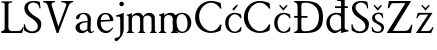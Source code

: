 SplineFontDB: 3.2
FontName: LanaSmej
FullName: LanaSmej
FamilyName: LanaSmej
Weight: Book
Copyright: Copyright (c) 2024, Lana
Version: 001.000
ItalicAngle: 0
UnderlinePosition: -100
UnderlineWidth: 50
Ascent: 800
Descent: 200
InvalidEm: 0
sfntRevision: 0x00010000
LayerCount: 2
Layer: 0 1 "Back" 1
Layer: 1 1 "Fore" 0
XUID: [1021 135 -338468157 3057]
StyleMap: 0x0000
FSType: 0
OS2Version: 4
OS2_WeightWidthSlopeOnly: 0
OS2_UseTypoMetrics: 1
CreationTime: 1710427993
ModificationTime: 1717703003
PfmFamily: 17
TTFWeight: 400
TTFWidth: 5
LineGap: 90
VLineGap: 0
Panose: 2 0 5 3 0 0 0 0 0 0
OS2TypoAscent: 800
OS2TypoAOffset: 0
OS2TypoDescent: -200
OS2TypoDOffset: 0
OS2TypoLinegap: 90
OS2WinAscent: 1046
OS2WinAOffset: 0
OS2WinDescent: 217
OS2WinDOffset: 0
HheadAscent: 1046
HheadAOffset: 0
HheadDescent: -217
HheadDOffset: 0
OS2SubXSize: 650
OS2SubYSize: 700
OS2SubXOff: 0
OS2SubYOff: 140
OS2SupXSize: 650
OS2SupYSize: 700
OS2SupXOff: 0
OS2SupYOff: 480
OS2StrikeYSize: 49
OS2StrikeYPos: 258
OS2CapHeight: 794
OS2XHeight: 504
OS2Vendor: 'PfEd'
OS2CodePages: 00000001.00000000
OS2UnicodeRanges: 00000005.00000000.00000000.00000000
MarkAttachClasses: 1
DEI: 91125
ShortTable: cvt  2
  33
  633
EndShort
ShortTable: maxp 16
  1
  0
  23
  83
  2
  0
  0
  2
  0
  1
  1
  0
  64
  46
  0
  0
EndShort
LangName: 1033 "" "" "Regular" "FontForge 2.0 : LanaSmej : 11-4-2024" "" "Version 001.000"
GaspTable: 1 65535 2 0
Encoding: UnicodeBmp
UnicodeInterp: none
NameList: AGL For New Fonts
DisplaySize: -48
AntiAlias: 1
FitToEm: 0
WinInfo: 38 38 13
BeginChars: 65539 23

StartChar: .notdef
Encoding: 65536 -1 0
Width: 364
GlyphClass: 1
Flags: W
TtInstrs:
PUSHB_2
 1
 0
MDAP[rnd]
ALIGNRP
PUSHB_3
 7
 4
 0
MIRP[min,rnd,black]
SHP[rp2]
PUSHB_2
 6
 5
MDRP[rp0,min,rnd,grey]
ALIGNRP
PUSHB_3
 3
 2
 0
MIRP[min,rnd,black]
SHP[rp2]
SVTCA[y-axis]
PUSHB_2
 3
 0
MDAP[rnd]
ALIGNRP
PUSHB_3
 5
 4
 0
MIRP[min,rnd,black]
SHP[rp2]
PUSHB_3
 7
 6
 1
MIRP[rp0,min,rnd,grey]
ALIGNRP
PUSHB_3
 1
 2
 0
MIRP[min,rnd,black]
SHP[rp2]
EndTTInstrs
LayerCount: 2
Fore
SplineSet
33 0 m 1,0,-1
 33 666 l 1,1,-1
 298 666 l 1,2,-1
 298 0 l 1,3,-1
 33 0 l 1,0,-1
66 33 m 1,4,-1
 265 33 l 1,5,-1
 265 633 l 1,6,-1
 66 633 l 1,7,-1
 66 33 l 1,4,-1
EndSplineSet
EndChar

StartChar: .null
Encoding: 65537 -1 1
Width: 0
GlyphClass: 1
Flags: W
LayerCount: 2
EndChar

StartChar: nonmarkingreturn
Encoding: 65538 -1 2
Width: 333
GlyphClass: 1
Flags: W
LayerCount: 2
EndChar

StartChar: space
Encoding: 32 32 3
Width: 352
GlyphClass: 1
Flags: W
LayerCount: 2
EndChar

StartChar: L
Encoding: 76 76 4
Width: 622
GlyphClass: 1
Flags: W
LayerCount: 2
Fore
SplineSet
34 49 m 1,0,1
 58 49 58 49 74.5 55.5 c 128,-1,2
 91 62 91 62 99 69.5 c 128,-1,3
 107 77 107 77 111 93.5 c 128,-1,4
 115 110 115 110 115.5 119 c 128,-1,5
 116 128 116 128 116 149 c 0,6,7
 117 717 117 717 117 717 c 2,8,9
 117 727 117 727 113 734.5 c 128,-1,10
 109 742 109 742 100 746.5 c 128,-1,11
 91 751 91 751 85 754 c 128,-1,12
 79 757 79 757 65 759 c 128,-1,13
 51 761 51 761 48 761.5 c 128,-1,14
 45 762 45 762 32 763 c 1,15,-1
 32 790 l 1,16,-1
 305 790 l 1,17,-1
 305 762 l 1,18,19
 245 757 245 757 228 747 c 128,-1,20
 211 737 211 737 211 713 c 0,21,22
 210 149 210 149 210 149 c 2,23,24
 210 148 210 148 210 146 c 0,25,26
 210 130 210 130 212 119 c 128,-1,27
 214 108 214 108 223 89 c 128,-1,28
 232 70 232 70 256.5 59.5 c 128,-1,29
 281 49 281 49 320 49 c 2,30,-1
 453 49 l 2,31,32
 482 49 482 49 504.5 59.5 c 128,-1,33
 527 70 527 70 540.5 89.5 c 128,-1,34
 554 109 554 109 559.5 120.5 c 128,-1,35
 565 132 565 132 571 150 c 1,36,-1
 594 143 l 1,37,38
 580 70 580 70 549 0 c 1,39,-1
 34 0 l 1,40,-1
 34 49 l 1,0,1
EndSplineSet
EndChar

StartChar: S
Encoding: 83 83 5
Width: 435
GlyphClass: 1
Flags: W
LayerCount: 2
Fore
SplineSet
369 780 m 1,0,1
 307 796 307 796 252 800 c 128,-1,2
 197 804 197 804 156 796.5 c 128,-1,3
 115 789 115 789 82 773.5 c 128,-1,4
 49 758 49 758 28 735 c 128,-1,5
 7 712 7 712 -4.5 684 c 128,-1,6
 -16 656 -16 656 -17 625.5 c 128,-1,7
 -18 595 -18 595 -8.5 562.5 c 128,-1,8
 1 530 1 530 20 499 c 128,-1,9
 39 468 39 468 69 439 c 128,-1,10
 99 410 99 410 137 387 c 0,11,12
 307 284 307 284 319 178 c 0,13,14
 327 108 327 108 266 67 c 0,15,16
 205 27 205 27 132 47 c 0,17,18
 44 71 44 71 8 170 c 0,19,20
 -1 195 -1 195 -6 224 c 1,21,-1
 -31 212 l 1,22,-1
 -24 73 l 1,23,24
 -3 49 -3 49 35 30 c 128,-1,25
 73 11 73 11 119.5 1 c 128,-1,26
 166 -9 166 -9 215 -3 c 128,-1,27
 264 3 264 3 305 23 c 128,-1,28
 346 43 346 43 374.5 90.5 c 128,-1,29
 403 138 403 138 407 206 c 0,30,31
 409 248 409 248 399 280 c 128,-1,32
 389 312 389 312 365.5 336 c 128,-1,33
 342 360 342 360 320 375.5 c 128,-1,34
 298 391 298 391 261.5 413.5 c 128,-1,35
 225 436 225 436 205 451 c 0,36,37
 64 558 64 558 74 654 c 0,38,39
 80 716 80 716 144 746 c 0,40,41
 209 777 209 777 274 748 c 0,42,43
 350 713 350 713 363 613 c 1,44,-1
 389 620 l 1,45,-1
 369 780 l 1,0,1
EndSplineSet
EndChar

StartChar: V
Encoding: 86 86 6
Width: 800
GlyphClass: 1
Flags: W
LayerCount: 2
Fore
SplineSet
668 688 m 2,0,-1
 407 0 l 1,1,-1
 367 0 l 1,2,-1
 143 688 l 2,3,4
 121 755 121 755 44 769 c 0,5,6
 29 771 29 771 29 771 c 1,7,-1
 29 800 l 1,8,-1
 326 800 l 1,9,-1
 326 771 l 1,10,11
 324 771 324 771 322 771 c 128,-1,12
 320 771 320 771 312.5 770.5 c 128,-1,13
 305 770 305 770 298.5 768.5 c 128,-1,14
 292 767 292 767 282.5 764.5 c 128,-1,15
 273 762 273 762 267 758 c 128,-1,16
 261 754 261 754 253.5 748 c 128,-1,17
 246 742 246 742 243.5 733.5 c 128,-1,18
 241 725 241 725 239.5 714 c 128,-1,19
 238 703 238 703 243 688 c 2,20,-1
 409 162 l 1,21,-1
 604 688 l 2,22,23
 612 710 612 710 602.5 726.5 c 128,-1,24
 593 743 593 743 573.5 751 c 128,-1,25
 554 759 554 759 533 764 c 128,-1,26
 512 769 512 769 497 770 c 2,27,-1
 482 771 l 1,28,-1
 482 800 l 1,29,-1
 779 800 l 1,30,-1
 779 771 l 1,31,32
 750 771 750 771 716 748 c 128,-1,33
 682 725 682 725 668 688 c 2,0,-1
EndSplineSet
EndChar

StartChar: a
Encoding: 97 97 7
Width: 521
GlyphClass: 1
Flags: W
LayerCount: 2
Fore
SplineSet
331.815429688 94 m 1,0,1
 230.815429688 27 230.815429688 27 174.815429688 77 c 0,2,3
 137.815429688 111 137.815429688 111 142.815429688 167 c 0,4,5
 144.815429688 200 144.815429688 200 162.815429688 219 c 0,6,7
 204.815429688 262 204.815429688 262 333.815429688 269 c 0,8,9
 336.815429688 269 336.815429688 269 336.815429688 270 c 1,10,-1
 331.815429688 94 l 1,0,1
339.815429688 299 m 1,11,12
 128.815429688 297 128.815429688 297 60.8154296875 205 c 0,13,14
 17.8154296875 146 17.8154296875 146 50.8154296875 80 c 0,15,16
 80.8154296875 20 80.8154296875 20 147.815429688 2 c 0,17,18
 243.815429688 -24 243.815429688 -24 336.815429688 61 c 1,19,-1
 350.815429688 37 l 1,20,21
 403.815429688 -32 403.815429688 -32 475.815429688 18 c 0,22,23
 489.815429688 28 489.815429688 28 504.815429688 43 c 1,24,25
 496.815429688 58 496.815429688 58 496.815429688 58 c 1,26,27
 412.815429688 -8 412.815429688 -8 414.815429688 104 c 2,28,-1
 420.815429688 319 l 1,29,30
 426.815429688 375 426.815429688 375 408.815429688 415.5 c 128,-1,31
 390.815429688 456 390.815429688 456 358.315429688 475.5 c 128,-1,32
 325.815429688 495 325.815429688 495 284.315429688 501.5 c 128,-1,33
 242.815429688 508 242.815429688 508 202.315429688 500.5 c 128,-1,34
 161.815429688 493 161.815429688 493 126.315429688 475 c 128,-1,35
 90.8154296875 457 90.8154296875 457 71.8154296875 433 c 0,36,37
 38.8154296875 390 38.8154296875 390 55.8154296875 361 c 0,38,39
 63.8154296875 346 63.8154296875 346 82.3154296875 344.5 c 128,-1,40
 100.815429688 343 100.815429688 343 118.815429688 358.5 c 128,-1,41
 136.815429688 374 136.815429688 374 140.815429688 402 c 0,42,43
 149.815429688 451 149.815429688 451 197.815429688 468 c 0,44,45
 249.815429688 485 249.815429688 485 292.815429688 449 c 0,46,47
 348.815429688 403 348.815429688 403 339.815429688 299 c 1,11,12
EndSplineSet
EndChar

StartChar: e
Encoding: 101 101 8
Width: 339
GlyphClass: 1
Flags: W
LayerCount: 2
Fore
SplineSet
141.814453125 322 m 1,0,-1
 371.814453125 333 l 1,1,2
 373.814453125 346 373.814453125 346 368.314453125 368 c 128,-1,3
 362.814453125 390 362.814453125 390 350.314453125 414.5 c 128,-1,4
 337.814453125 439 337.814453125 439 311.314453125 455.5 c 128,-1,5
 284.814453125 472 284.814453125 472 249.814453125 468 c 0,6,7
 219.814453125 465 219.814453125 465 197.314453125 447.5 c 128,-1,8
 174.814453125 430 174.814453125 430 163.814453125 405 c 128,-1,9
 152.814453125 380 152.814453125 380 147.814453125 359.5 c 128,-1,10
 142.814453125 339 142.814453125 339 141.814453125 322 c 1,0,-1
456.814453125 341 m 256,11,12
 458.814453125 315 458.814453125 315 453.314453125 306 c 128,-1,13
 447.814453125 297 447.814453125 297 422.814453125 296 c 2,14,-1
 141.814453125 281 l 1,15,16
 139.814453125 218 139.814453125 218 155.814453125 168 c 128,-1,17
 171.814453125 118 171.814453125 118 202.314453125 91 c 128,-1,18
 232.814453125 64 232.814453125 64 270.814453125 56.5 c 128,-1,19
 308.814453125 49 308.814453125 49 353.814453125 71 c 128,-1,20
 398.814453125 93 398.814453125 93 441.814453125 141 c 1,21,-1
 453.814453125 122 l 1,22,23
 375.814453125 1 375.814453125 1 280.814453125 -2 c 0,24,25
 205.814453125 -4 205.814453125 -4 146.814453125 40.5 c 128,-1,26
 87.814453125 85 87.814453125 85 63.314453125 163 c 128,-1,27
 38.814453125 241 38.814453125 241 59.814453125 328 c 0,28,29
 69.814453125 370 69.814453125 370 88.314453125 402.5 c 128,-1,30
 106.814453125 435 106.814453125 435 126.814453125 453 c 128,-1,31
 146.814453125 471 146.814453125 471 170.814453125 482.5 c 128,-1,32
 194.814453125 494 194.814453125 494 212.814453125 497.5 c 128,-1,33
 230.814453125 501 230.814453125 501 248.814453125 502 c 0,34,35
 299.814453125 505 299.814453125 505 340.814453125 489.5 c 128,-1,36
 381.814453125 474 381.814453125 474 405.314453125 448 c 128,-1,37
 428.814453125 422 428.814453125 422 441.814453125 394.5 c 128,-1,38
 454.814453125 367 454.814453125 367 456.814453125 341 c 256,11,12
EndSplineSet
EndChar

StartChar: j
Encoding: 106 106 9
Width: 395
GlyphClass: 1
Flags: W
LayerCount: 2
Fore
SplineSet
259.444335938 726.5 m 128,-1,1
 259.444335938 750 259.444335938 750 275.944335938 766.5 c 128,-1,2
 292.444335938 783 292.444335938 783 315.944335938 783 c 128,-1,3
 339.444335938 783 339.444335938 783 355.944335938 766.5 c 128,-1,4
 372.444335938 750 372.444335938 750 372.444335938 726.5 c 128,-1,5
 372.444335938 703 372.444335938 703 355.944335938 686.5 c 128,-1,6
 339.444335938 670 339.444335938 670 315.944335938 670 c 128,-1,7
 292.444335938 670 292.444335938 670 275.944335938 686.5 c 128,-1,0
 259.444335938 703 259.444335938 703 259.444335938 726.5 c 128,-1,1
177.444335938 442 m 1,8,9
 178.444335938 442 178.444335938 442 195.944335938 446.5 c 128,-1,10
 213.444335938 451 213.444335938 451 231.944335938 456 c 128,-1,11
 250.444335938 461 250.444335938 461 274.944335938 468.5 c 128,-1,12
 299.444335938 476 299.444335938 476 323.944335938 486 c 128,-1,13
 348.444335938 496 348.444335938 496 367.444335938 506 c 1,14,-1
 368.444335938 107 l 2,15,16
 368.444335938 -58 368.444335938 -58 217.444335938 -187 c 0,17,18
 215.444335938 -189 215.444335938 -189 213.444335938 -190 c 0,19,20
 183.444335938 -216 183.444335938 -216 157.444335938 -192 c 0,21,22
 134.444335938 -173 134.444335938 -173 142.444335938 -147 c 0,23,24
 147.444335938 -133 147.444335938 -133 162.444335938 -125 c 0,25,26
 172.444335938 -120 172.444335938 -120 191.944335938 -116 c 128,-1,27
 211.444335938 -112 211.444335938 -112 225.444335938 -107 c 128,-1,28
 239.444335938 -102 239.444335938 -102 253.944335938 -90 c 128,-1,29
 268.444335938 -78 268.444335938 -78 275.944335938 -50.5 c 128,-1,30
 283.444335938 -23 283.444335938 -23 282.444335938 18 c 2,31,-1
 280.444335938 371 l 2,32,33
 280.444335938 382 280.444335938 382 276.444335938 390 c 128,-1,34
 272.444335938 398 272.444335938 398 267.944335938 402 c 128,-1,35
 263.444335938 406 263.444335938 406 254.444335938 408 c 128,-1,36
 245.444335938 410 245.444335938 410 240.444335938 410 c 128,-1,37
 235.444335938 410 235.444335938 410 224.444335938 410 c 0,38,39
 214.444335938 410 214.444335938 410 199.944335938 409.5 c 128,-1,40
 185.444335938 409 185.444335938 409 177.444335938 409 c 1,41,-1
 177.444335938 442 l 1,8,9
EndSplineSet
EndChar

StartChar: m
Encoding: 109 109 10
Width: 808
GlyphClass: 1
Flags: W
LayerCount: 2
Fore
SplineSet
42.814453125 435 m 1,0,1
 88.814453125 440 88.814453125 440 88.814453125 402 c 0,2,3
 88.814453125 352 88.814453125 352 89.314453125 262.5 c 128,-1,4
 89.814453125 173 89.814453125 173 88.814453125 67 c 1,5,6
 82.814453125 27 82.814453125 27 42.814453125 24 c 1,7,-1
 42.814453125 1 l 1,8,9
 53.814453125 1 53.814453125 1 97.314453125 1 c 128,-1,10
 140.814453125 1 140.814453125 1 179.814453125 0.5 c 128,-1,11
 218.814453125 0 218.814453125 0 218.814453125 0 c 1,12,-1
 218.814453125 24 l 1,13,14
 216.814453125 24 216.814453125 24 213.814453125 24 c 128,-1,15
 210.814453125 24 210.814453125 24 202.814453125 26.5 c 128,-1,16
 194.814453125 29 194.814453125 29 188.814453125 33 c 128,-1,17
 182.814453125 37 182.814453125 37 177.814453125 47 c 128,-1,18
 172.814453125 57 172.814453125 57 172.814453125 71 c 2,19,-1
 171.814453125 348 l 2,20,21
 171.814453125 381 171.814453125 381 192.814453125 405.5 c 128,-1,22
 213.814453125 430 213.814453125 430 244.314453125 437 c 128,-1,23
 274.814453125 444 274.814453125 444 304.814453125 439.5 c 128,-1,24
 334.814453125 435 334.814453125 435 356.314453125 410.5 c 128,-1,25
 377.814453125 386 377.814453125 386 377.814453125 348 c 2,26,-1
 376.814453125 74 l 1,27,28
 371.814453125 30 371.814453125 30 334.814453125 24 c 1,29,-1
 334.814453125 0 l 1,30,-1
 504.814453125 0 l 1,31,-1
 504.814453125 24 l 2,32,33
 504.814453125 25 504.814453125 25 500.314453125 24 c 128,-1,34
 495.814453125 23 495.814453125 23 489.314453125 25.5 c 128,-1,35
 482.814453125 28 482.814453125 28 476.314453125 32 c 128,-1,36
 469.814453125 36 469.814453125 36 465.314453125 47 c 128,-1,37
 460.814453125 58 460.814453125 58 460.814453125 74 c 2,38,-1
 459.814453125 348 l 2,39,40
 459.814453125 381 459.814453125 381 480.814453125 404 c 128,-1,41
 501.814453125 427 501.814453125 427 531.814453125 433 c 128,-1,42
 561.814453125 439 561.814453125 439 591.314453125 434 c 128,-1,43
 620.814453125 429 620.814453125 429 641.814453125 404.5 c 128,-1,44
 662.814453125 380 662.814453125 380 662.814453125 344 c 0,45,46
 663.814453125 74 663.814453125 74 663.814453125 74 c 2,47,48
 664.814453125 51 664.814453125 51 654.814453125 38 c 128,-1,49
 644.814453125 25 644.814453125 25 635.814453125 23 c 2,50,-1
 625.814453125 22 l 1,51,-1
 625.814453125 0 l 1,52,-1
 790.814453125 0 l 1,53,-1
 790.814453125 24 l 1,54,55
 788.814453125 24 788.814453125 24 785.814453125 24 c 128,-1,56
 782.814453125 24 782.814453125 24 775.314453125 26.5 c 128,-1,57
 767.814453125 29 767.814453125 29 762.314453125 33.5 c 128,-1,58
 756.814453125 38 756.814453125 38 751.814453125 48.5 c 128,-1,59
 746.814453125 59 746.814453125 59 746.814453125 74 c 2,60,-1
 745.814453125 383 l 2,61,62
 745.814453125 421 745.814453125 421 723.814453125 450.5 c 128,-1,63
 701.814453125 480 701.814453125 480 667.314453125 492.5 c 128,-1,64
 632.814453125 505 632.814453125 505 593.814453125 504 c 128,-1,65
 554.814453125 503 554.814453125 503 517.314453125 479 c 128,-1,66
 479.814453125 455 479.814453125 455 455.814453125 412 c 1,67,68
 440.814453125 455 440.814453125 455 408.814453125 479 c 128,-1,69
 376.814453125 503 376.814453125 503 340.314453125 504.5 c 128,-1,70
 303.814453125 506 303.814453125 506 268.314453125 495.5 c 128,-1,71
 232.814453125 485 232.814453125 485 206.314453125 462.5 c 128,-1,72
 179.814453125 440 179.814453125 440 171.814453125 413 c 1,73,-1
 172.814453125 504 l 1,74,75
 147.814453125 476 147.814453125 476 42.814453125 458 c 1,76,-1
 42.814453125 435 l 1,0,1
EndSplineSet
EndChar

StartChar: n
Encoding: 110 110 11
Width: 559
GlyphClass: 1
Flags: W
LayerCount: 2
Fore
SplineSet
47.814453125 436 m 1,0,1
 74.814453125 437 74.814453125 437 85.314453125 430.5 c 128,-1,2
 95.814453125 424 95.814453125 424 95.814453125 405 c 0,3,4
 95.814453125 351 95.814453125 351 96.314453125 266.5 c 128,-1,5
 96.814453125 182 96.814453125 182 96.814453125 70 c 0,6,7
 95.814453125 48 95.814453125 48 83.814453125 37 c 128,-1,8
 71.814453125 26 71.814453125 26 59.814453125 24.5 c 128,-1,9
 47.814453125 23 47.814453125 23 47.814453125 24 c 1,10,-1
 46.814453125 0 l 1,11,-1
 100.814453125 0 l 1,12,-1
 190.814453125 0 l 1,13,-1
 228.814453125 0 l 1,14,-1
 228.814453125 24 l 1,15,16
 228.814453125 22 228.814453125 22 216.314453125 24.5 c 128,-1,17
 203.814453125 27 203.814453125 27 191.314453125 39 c 128,-1,18
 178.814453125 51 178.814453125 51 178.814453125 74 c 2,19,-1
 178.814453125 352 l 2,20,21
 178.814453125 387 178.814453125 387 200.814453125 412 c 128,-1,22
 222.814453125 437 222.814453125 437 254.814453125 444 c 128,-1,23
 286.814453125 451 286.814453125 451 318.814453125 445.5 c 128,-1,24
 350.814453125 440 350.814453125 440 372.814453125 414 c 128,-1,25
 394.814453125 388 394.814453125 388 394.814453125 347 c 2,26,-1
 394.814453125 74 l 1,27,28
 387.814453125 29 387.814453125 29 349.814453125 24 c 1,29,-1
 349.814453125 0 l 1,30,-1
 394.814453125 0 l 1,31,-1
 494.814453125 0 l 1,32,-1
 524.814453125 0 l 1,33,-1
 524.814453125 25 l 1,34,35
 522.814453125 24 522.814453125 24 519.314453125 24.5 c 128,-1,36
 515.814453125 25 515.814453125 25 507.814453125 27.5 c 128,-1,37
 499.814453125 30 499.814453125 30 493.814453125 35 c 128,-1,38
 487.814453125 40 487.814453125 40 482.814453125 52 c 128,-1,39
 477.814453125 64 477.814453125 64 477.814453125 80 c 2,40,-1
 476.814453125 366 l 2,41,42
 476.814453125 483 476.814453125 483 377.814453125 501 c 0,43,44
 306.814453125 514 306.814453125 514 230.814453125 476 c 0,45,46
 179.814453125 450 179.814453125 450 179.814453125 426 c 0,47,48
 179.814453125 425 179.814453125 425 179.814453125 424 c 1,49,-1
 179.814453125 504 l 1,50,51
 113.814453125 471 113.814453125 471 47.814453125 461 c 1,52,-1
 47.814453125 436 l 1,0,1
EndSplineSet
EndChar

StartChar: o
Encoding: 111 111 12
Width: 335
GlyphClass: 1
Flags: W
LayerCount: 2
Fore
SplineSet
-60 244 m 0,0,1
 -53 148 -53 148 -12.5 88.5 c 128,-1,2
 28 29 28 29 93 34 c 0,3,4
 159 39 159 39 189.5 103.5 c 128,-1,5
 220 168 220 168 213 265 c 0,6,7
 205 361 205 361 163.5 419.5 c 128,-1,8
 122 478 122 478 57 472 c 0,9,10
 -9 466 -9 466 -38.5 403.5 c 128,-1,11
 -68 341 -68 341 -60 244 c 0,0,1
-155 260 m 0,12,13
 -155 367 -155 367 -89 436.5 c 128,-1,14
 -23 506 -23 506 76 506 c 128,-1,15
 175 506 175 506 241 436.5 c 128,-1,16
 307 367 307 367 307 260 c 0,17,18
 307 151 307 151 240.5 75.5 c 128,-1,19
 174 0 174 0 76.5 0 c 128,-1,20
 -21 0 -21 0 -88 76 c 128,-1,21
 -155 152 -155 152 -155 260 c 0,12,13
EndSplineSet
EndChar

StartChar: Scaron
Encoding: 352 352 13
Width: 510
GlyphClass: 1
Flags: W
LayerCount: 2
Fore
SplineSet
112 1046 m 1,0,-1
 250 949 l 1,1,-1
 389 1045 l 1,2,-1
 402 1014 l 1,3,-1
 250 876 l 1,4,-1
 100 1013 l 1,5,-1
 112 1046 l 1,0,-1
435 780 m 1,6,7
 373 796 373 796 318 800 c 128,-1,8
 263 804 263 804 222 796.5 c 128,-1,9
 181 789 181 789 148 773.5 c 128,-1,10
 115 758 115 758 94 735 c 128,-1,11
 73 712 73 712 61.5 684 c 128,-1,12
 50 656 50 656 49.5 625.5 c 128,-1,13
 49 595 49 595 58 562.5 c 128,-1,14
 67 530 67 530 86 499 c 128,-1,15
 105 468 105 468 135 439 c 128,-1,16
 165 410 165 410 203 387 c 0,17,18
 373 284 373 284 385 178 c 0,19,20
 393 108 393 108 332 67 c 0,21,22
 271 27 271 27 198 47 c 0,23,24
 110 71 110 71 74 170 c 0,25,26
 65 195 65 195 60 224 c 1,27,-1
 35 212 l 1,28,-1
 42 73 l 1,29,30
 63 49 63 49 101.5 30 c 128,-1,31
 140 11 140 11 186 1 c 128,-1,32
 232 -9 232 -9 281 -3 c 128,-1,33
 330 3 330 3 371 23 c 128,-1,34
 412 43 412 43 440.5 90.5 c 128,-1,35
 469 138 469 138 473 206 c 0,36,37
 476 248 476 248 465.5 280 c 128,-1,38
 455 312 455 312 431.5 336 c 128,-1,39
 408 360 408 360 386 375.5 c 128,-1,40
 364 391 364 391 327.5 413.5 c 128,-1,41
 291 436 291 436 271 451 c 0,42,43
 130 558 130 558 140 654 c 0,44,45
 147 716 147 716 210 746 c 0,46,47
 276 777 276 777 340 748 c 0,48,49
 417 713 417 713 429 613 c 1,50,-1
 455 620 l 1,51,-1
 435 780 l 1,6,7
EndSplineSet
EndChar

StartChar: Zcaron
Encoding: 381 381 14
Width: 744
GlyphClass: 1
Flags: W
LayerCount: 2
Fore
SplineSet
237 1046 m 1,0,-1
 375 949 l 1,1,-1
 514 1045 l 1,2,-1
 527 1014 l 1,3,-1
 375 876 l 1,4,-1
 225 1013 l 1,5,-1
 237 1046 l 1,0,-1
97 800 m 1,6,-1
 653 800 l 1,7,-1
 197 53 l 1,8,-1
 479 53 l 2,9,10
 551 53 551 53 585 81.5 c 128,-1,11
 619 110 619 110 657 210 c 1,12,-1
 685 202 l 1,13,-1
 649 0 l 1,14,-1
 43 0 l 1,15,-1
 509 746 l 1,16,-1
 248 746 l 2,17,18
 244 746 244 746 236 746 c 0,19,20
 213 746 213 746 203.5 746 c 128,-1,21
 194 746 194 746 180 740.5 c 128,-1,22
 166 735 166 735 162 731 c 128,-1,23
 158 727 158 727 145.5 708 c 128,-1,24
 133 689 133 689 126 673 c 128,-1,25
 119 657 119 657 101 618 c 1,26,-1
 68 621 l 1,27,-1
 97 800 l 1,6,-1
EndSplineSet
EndChar

StartChar: scaron
Encoding: 353 353 15
Width: 373
GlyphClass: 1
Flags: W
LayerCount: 2
Fore
SplineSet
105 710 m 1,0,-1
 193 624 l 1,1,-1
 282 710 l 1,2,-1
 295 678 l 1,3,-1
 193 558 l 1,4,-1
 93 678 l 1,5,-1
 105 710 l 1,0,-1
318 487 m 1,6,7
 192 536 192 536 111 481 c 0,8,9
 54 442 54 442 53 377 c 0,10,11
 51 304 51 304 121 260 c 0,12,13
 129 255 129 255 137 251 c 0,14,15
 226 205 226 205 260 173 c 128,-1,16
 294 141 294 141 282 101 c 0,17,18
 274 71 274 71 250.5 53 c 128,-1,19
 227 35 227 35 198.5 34.5 c 128,-1,20
 170 34 170 34 142 44.5 c 128,-1,21
 114 55 114 55 92 84 c 128,-1,22
 70 113 70 113 64 152 c 1,23,-1
 42 141 l 1,24,-1
 52 48 l 1,25,26
 68 30 68 30 102.5 16 c 128,-1,27
 137 2 137 2 178.5 -0.5 c 128,-1,28
 220 -3 220 -3 258.5 6.5 c 128,-1,29
 297 16 297 16 323 49 c 128,-1,30
 349 82 349 82 350 133 c 0,31,32
 350 147 350 147 348.5 159.5 c 128,-1,33
 347 172 347 172 341.5 182.5 c 128,-1,34
 336 193 336 193 332.5 201 c 128,-1,35
 329 209 329 209 318 218 c 128,-1,36
 307 227 307 227 303 231.5 c 128,-1,37
 299 236 299 236 283.5 244.5 c 128,-1,38
 268 253 268 253 264 255.5 c 128,-1,39
 260 258 260 258 242 267.5 c 128,-1,40
 224 277 224 277 221 278 c 0,41,42
 119 331 119 331 121 397 c 0,43,44
 122 441 122 441 167 464 c 0,45,46
 216 490 216 490 260 459 c 0,47,48
 298 433 298 433 310 371 c 1,49,-1
 330 376 l 1,50,-1
 318 487 l 1,6,7
EndSplineSet
EndChar

StartChar: zcaron
Encoding: 382 382 16
Width: 504
GlyphClass: 1
Flags: W
LayerCount: 2
Fore
SplineSet
174 710 m 1,0,-1
 262 624 l 1,1,-1
 351 710 l 1,2,-1
 364 678 l 1,3,-1
 262 558 l 1,4,-1
 162 678 l 1,5,-1
 174 710 l 1,0,-1
72 504 m 1,6,-1
 440 504 l 1,7,-1
 142 49 l 1,8,-1
 291 49 l 2,9,10
 315 49 315 49 323.5 49.5 c 128,-1,11
 332 50 332 50 349.5 54.5 c 128,-1,12
 367 59 367 59 377.5 69.5 c 128,-1,13
 388 80 388 80 404 99 c 128,-1,14
 420 118 420 118 439 149 c 1,15,-1
 465 141 l 1,16,-1
 406 0 l 1,17,-1
 23 0 l 1,18,-1
 330 459 l 1,19,-1
 213 459 l 2,20,21
 204 459 204 459 189 459 c 0,22,23
 130 459 130 459 115 451 c 0,24,25
 102 442 102 442 75 397 c 0,26,27
 64 379 64 379 58 369 c 1,28,-1
 32 373 l 1,29,-1
 72 504 l 1,6,-1
EndSplineSet
EndChar

StartChar: Cacute
Encoding: 262 262 17
Width: 793
GlyphClass: 1
Flags: W
LayerCount: 2
Fore
SplineSet
379 931 m 1,0,-1
 588 1043 l 1,1,-1
 604 1018 l 1,2,-1
 416 870 l 1,3,-1
 379 931 l 1,0,-1
707 609 m 1,4,-1
 738 616 l 1,5,-1
 717 748 l 1,6,7
 526 825 526 825 384.5 791 c 128,-1,8
 243 757 243 757 161 647.5 c 128,-1,9
 79 538 79 538 78 390 c 0,10,11
 77 315 77 315 102 248 c 128,-1,12
 127 181 127 181 170.5 131.5 c 128,-1,13
 214 82 214 82 276 49.5 c 128,-1,14
 338 17 338 17 407.5 6 c 128,-1,15
 477 -5 477 -5 558 9 c 128,-1,16
 639 23 639 23 717 64 c 1,17,-1
 738 207 l 1,18,-1
 705 217 l 1,19,20
 664 136 664 136 607.5 93 c 128,-1,21
 551 50 551 50 494 47 c 128,-1,22
 437 44 437 44 380 70.5 c 128,-1,23
 323 97 323 97 279 146.5 c 128,-1,24
 235 196 235 196 207 266 c 128,-1,25
 179 336 179 336 178 413 c 0,26,27
 177 481 177 481 202.5 545 c 128,-1,28
 228 609 228 609 269.5 656 c 128,-1,29
 311 703 311 703 367 730 c 128,-1,30
 423 757 423 757 480.5 757 c 128,-1,31
 538 757 538 757 598.5 720 c 128,-1,32
 659 683 659 683 707 609 c 1,4,-1
EndSplineSet
EndChar

StartChar: Ccaron
Encoding: 268 268 18
Width: 763
GlyphClass: 1
Flags: W
LayerCount: 2
Fore
SplineSet
285 1046 m 1,0,-1
 423 949 l 1,1,-1
 562 1045 l 1,2,-1
 575 1014 l 1,3,-1
 423 876 l 1,4,-1
 273 1013 l 1,5,-1
 285 1046 l 1,0,-1
676 609 m 1,6,-1
 707 616 l 1,7,-1
 686 748 l 1,8,9
 495 825 495 825 353.5 791 c 128,-1,10
 212 757 212 757 130.5 647.5 c 128,-1,11
 49 538 49 538 47 390 c 0,12,13
 46 315 46 315 71 248 c 128,-1,14
 96 181 96 181 139.5 131.5 c 128,-1,15
 183 82 183 82 245 49.5 c 128,-1,16
 307 17 307 17 376.5 6 c 128,-1,17
 446 -5 446 -5 527 9 c 128,-1,18
 608 23 608 23 687 64 c 1,19,-1
 707 207 l 1,20,-1
 674 217 l 1,21,22
 633 136 633 136 576.5 93 c 128,-1,23
 520 50 520 50 463 47 c 128,-1,24
 406 44 406 44 349 70.5 c 128,-1,25
 292 97 292 97 248 146.5 c 128,-1,26
 204 196 204 196 176 266 c 128,-1,27
 148 336 148 336 147 413 c 0,28,29
 146 481 146 481 171.5 545 c 128,-1,30
 197 609 197 609 238.5 656 c 128,-1,31
 280 703 280 703 336 730 c 128,-1,32
 392 757 392 757 449.5 757 c 128,-1,33
 507 757 507 757 567.5 720 c 128,-1,34
 628 683 628 683 676 609 c 1,6,-1
EndSplineSet
EndChar

StartChar: Dcroat
Encoding: 272 272 19
Width: 875
GlyphClass: 1
Flags: W
LayerCount: 2
Fore
SplineSet
259 610 m 2,0,1
 259 620 259 620 259 639 c 0,2,3
 259 657 259 657 258.5 672 c 128,-1,4
 258 687 258 687 260 699 c 128,-1,5
 262 711 262 711 264 720 c 128,-1,6
 266 729 266 729 271.5 735.5 c 128,-1,7
 277 742 277 742 284.5 746.5 c 128,-1,8
 292 751 292 751 304 753.5 c 128,-1,9
 316 756 316 756 331 757 c 128,-1,10
 346 758 346 758 367 758 c 0,11,12
 433 758 433 758 491 737 c 128,-1,13
 549 716 549 716 595.5 675 c 128,-1,14
 642 634 642 634 669.5 567 c 128,-1,15
 697 500 697 500 699 415 c 0,16,17
 700 344 700 344 686 285.5 c 128,-1,18
 672 227 672 227 649 189.5 c 128,-1,19
 626 152 626 152 593.5 123.5 c 128,-1,20
 561 95 561 95 530.5 80.5 c 128,-1,21
 500 66 500 66 465 57 c 128,-1,22
 430 48 430 48 408.5 46 c 128,-1,23
 387 44 387 44 367 44 c 0,24,25
 343 44 343 44 330.5 45 c 128,-1,26
 318 46 318 46 302 50.5 c 128,-1,27
 286 55 286 55 278 63.5 c 128,-1,28
 270 72 270 72 264.5 88.5 c 128,-1,29
 259 105 259 105 259 129 c 2,30,-1
 259 381 l 1,31,-1
 413 381 l 1,32,-1
 413 426 l 1,33,-1
 259 426 l 1,34,-1
 259 610 l 2,0,1
78 801 m 1,35,-1
 78 769 l 1,36,37
 119 769 119 769 141.5 741.5 c 128,-1,38
 164 714 164 714 164 638 c 2,39,-1
 164 426 l 1,40,-1
 78 426 l 1,41,-1
 78 381 l 1,42,-1
 165 381 l 1,43,-1
 166 142 l 2,44,45
 166 113 166 113 160 91.5 c 128,-1,46
 154 70 154 70 146 59 c 128,-1,47
 138 48 138 48 124.5 41.5 c 128,-1,48
 111 35 111 35 103.5 34 c 128,-1,49
 96 33 96 33 82 31 c 0,50,51
 79 31 79 31 78 31 c 1,52,-1
 78 0 l 1,53,-1
 297 0 l 2,54,55
 350 0 350 0 381.5 0.5 c 128,-1,56
 413 1 413 1 462 5 c 128,-1,57
 511 9 511 9 541.5 16.5 c 128,-1,58
 572 24 572 24 612.5 38.5 c 128,-1,59
 653 53 653 53 677.5 73.5 c 128,-1,60
 702 94 702 94 729 125.5 c 128,-1,61
 756 157 756 157 770 197.5 c 128,-1,62
 784 238 784 238 793 293 c 128,-1,63
 802 348 802 348 800 415 c 0,64,65
 798 476 798 476 787 526.5 c 128,-1,66
 776 577 776 577 760.5 614 c 128,-1,67
 745 651 745 651 717.5 680 c 128,-1,68
 690 709 690 709 666.5 728 c 128,-1,69
 643 747 643 747 604 760.5 c 128,-1,70
 565 774 565 774 538.5 781 c 128,-1,71
 512 788 512 788 466 792.5 c 128,-1,72
 420 797 420 797 395.5 798 c 128,-1,73
 371 799 371 799 325 800 c 0,74,75
 295 801 295 801 281 801 c 2,76,-1
 78 801 l 1,35,-1
EndSplineSet
EndChar

StartChar: cacute
Encoding: 263 263 20
Width: 457
GlyphClass: 1
Flags: W
LayerCount: 2
Fore
SplineSet
246 558 m 1,0,-1
 347 690 l 1,1,-1
 324 710 l 1,2,-1
 205 600 l 1,3,-1
 246 558 l 1,0,-1
417 365 m 1,4,-1
 436 370 l 1,5,-1
 426 462 l 1,6,7
 368 493 368 493 308 501.5 c 128,-1,8
 248 510 248 510 197.5 494.5 c 128,-1,9
 147 479 147 479 108 445.5 c 128,-1,10
 69 412 69 412 48 357 c 128,-1,11
 27 302 27 302 31 235 c 0,12,13
 34 160 34 160 71.5 104 c 128,-1,14
 109 48 109 48 164.5 22 c 128,-1,15
 220 -4 220 -4 290 1.5 c 128,-1,16
 360 7 360 7 425 49 c 1,17,-1
 438 146 l 1,18,-1
 416 150 l 1,19,20
 392 101 392 101 358.5 72 c 128,-1,21
 325 43 325 43 292.5 36.5 c 128,-1,22
 260 30 260 30 227 42 c 128,-1,23
 194 54 194 54 169.5 81.5 c 128,-1,24
 145 109 145 109 129.5 152 c 128,-1,25
 114 195 114 195 113 246 c 0,26,27
 113 299 113 299 128 343 c 128,-1,28
 143 387 143 387 167 415.5 c 128,-1,29
 191 444 191 444 223.5 457.5 c 128,-1,30
 256 471 256 471 289 467 c 128,-1,31
 322 463 322 463 356 437 c 128,-1,32
 390 411 390 411 417 365 c 1,4,-1
EndSplineSet
EndChar

StartChar: ccaron
Encoding: 269 269 21
Width: 457
GlyphClass: 1
Flags: W
LayerCount: 2
Fore
SplineSet
171 710 m 1,0,-1
 259 624 l 1,1,-1
 348 710 l 1,2,-1
 361 678 l 1,3,-1
 259 558 l 1,4,-1
 159 678 l 1,5,-1
 171 710 l 1,0,-1
417 367 m 1,6,-1
 437 370 l 1,7,-1
 426 462 l 1,8,9
 368 493 368 493 308 501.5 c 128,-1,10
 248 510 248 510 197.5 494.5 c 128,-1,11
 147 479 147 479 107.5 445.5 c 128,-1,12
 68 412 68 412 47.5 357 c 128,-1,13
 27 302 27 302 30 235 c 0,14,15
 34 160 34 160 71 104 c 128,-1,16
 108 48 108 48 163.5 22 c 128,-1,17
 219 -4 219 -4 288.5 1.5 c 128,-1,18
 358 7 358 7 424 49 c 1,19,-1
 436 146 l 1,20,-1
 415 149 l 1,21,22
 390 100 390 100 357 71 c 128,-1,23
 324 42 324 42 291.5 36 c 128,-1,24
 259 30 259 30 226.5 42 c 128,-1,25
 194 54 194 54 169.5 81.5 c 128,-1,26
 145 109 145 109 129.5 152.5 c 128,-1,27
 114 196 114 196 113 247 c 128,-1,28
 112 298 112 298 126.5 342 c 128,-1,29
 141 386 141 386 165.5 414.5 c 128,-1,30
 190 443 190 443 222.5 457 c 128,-1,31
 255 471 255 471 288.5 467.5 c 128,-1,32
 322 464 322 464 356 438.5 c 128,-1,33
 390 413 390 413 417 367 c 1,6,-1
EndSplineSet
EndChar

StartChar: dcroat
Encoding: 273 273 22
Width: 594
GlyphClass: 1
Flags: W
LayerCount: 2
Fore
SplineSet
561 41 m 1,0,-1
 561 76 l 1,1,2
 535 78 535 78 521 79 c 128,-1,3
 507 80 507 80 495 86.5 c 128,-1,4
 483 93 483 93 478.5 97.5 c 128,-1,5
 474 102 474 102 470.5 119 c 128,-1,6
 467 136 467 136 467 149 c 128,-1,7
 467 162 467 162 467 194 c 2,8,-1
 467 624 l 1,9,-1
 546 624 l 1,10,-1
 546 669 l 1,11,-1
 467 669 l 1,12,-1
 468 897 l 1,13,14
 449 886 449 886 424 876 c 128,-1,15
 399 866 399 866 375 858.5 c 128,-1,16
 351 851 351 851 332.5 846 c 128,-1,17
 314 841 314 841 296.5 837 c 128,-1,18
 279 833 279 833 278 833 c 1,19,-1
 278 800 l 1,20,21
 286 800 286 800 300.5 800.5 c 128,-1,22
 315 801 315 801 325 801 c 256,23,24
 335 801 335 801 340 800.5 c 128,-1,25
 345 800 345 800 353.5 798 c 128,-1,26
 362 796 362 796 366 792.5 c 128,-1,27
 370 789 370 789 373.5 781 c 128,-1,28
 377 773 377 773 377 762 c 2,29,-1
 377 669 l 1,30,-1
 225 669 l 1,31,-1
 225 624 l 1,32,-1
 377 624 l 1,33,-1
 377 489 l 1,34,35
 268 515 268 515 193 497 c 128,-1,36
 118 479 118 479 75 429 c 128,-1,37
 32 379 32 379 17 320.5 c 128,-1,38
 2 262 2 262 12 207 c 0,39,40
 22 151 22 151 46.5 108 c 128,-1,41
 71 65 71 65 102 41 c 128,-1,42
 133 17 133 17 166.5 6 c 128,-1,43
 200 -5 200 -5 232 -2 c 0,44,45
 240 -1 240 -1 249 1.5 c 128,-1,46
 258 4 258 4 269.5 9 c 128,-1,47
 281 14 281 14 289.5 18 c 128,-1,48
 298 22 298 22 312 29.5 c 128,-1,49
 326 37 326 37 333.5 41.5 c 128,-1,50
 341 46 341 46 356.5 55 c 128,-1,51
 372 64 372 64 377 67 c 1,52,-1
 377 -2 l 1,53,54
 387 1 387 1 408.5 7 c 128,-1,55
 430 13 430 13 441.5 16 c 128,-1,56
 453 19 453 19 472.5 23.5 c 128,-1,57
 492 28 492 28 513 32.5 c 128,-1,58
 534 37 534 37 561 41 c 1,0,-1
377 392 m 1,59,60
 377 121 377 121 377 121 c 2,61,62
 377 120 377 120 364 108.5 c 128,-1,63
 351 97 351 97 324.5 82.5 c 128,-1,64
 298 68 298 68 271 63 c 0,65,66
 231 56 231 56 197 72.5 c 128,-1,67
 163 89 163 89 142 119.5 c 128,-1,68
 121 150 121 150 109 186 c 128,-1,69
 97 222 97 222 95 256 c 0,70,71
 93 261 93 261 95 276.5 c 128,-1,72
 97 292 97 292 98 312 c 128,-1,73
 99 332 99 332 108 355.5 c 128,-1,74
 117 379 117 379 129.5 399.5 c 128,-1,75
 142 420 142 420 166.5 436.5 c 128,-1,76
 191 453 191 453 223 459 c 0,77,78
 258 465 258 465 284.5 460.5 c 128,-1,79
 311 456 311 456 328.5 445 c 128,-1,80
 346 434 346 434 357 422 c 128,-1,81
 368 410 368 410 372 401 c 2,82,-1
 377 392 l 1,59,60
EndSplineSet
EndChar
EndChars
EndSplineFont
